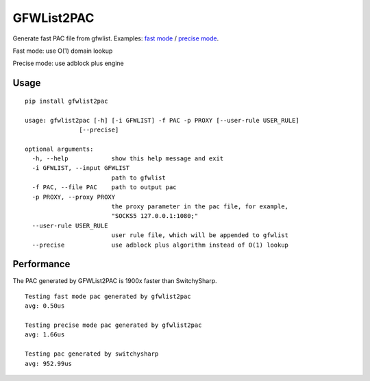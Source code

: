 GFWList2PAC
===========

|PyPI version| |Build Status|

Generate fast PAC file from gfwlist. Examples: `fast
mode <https://github.com/clowwindy/gfwlist2pac/blob/master/test/proxy.pac>`__
/ `precise
mode <https://github.com/clowwindy/gfwlist2pac/blob/master/test/proxy_abp.pac>`__.

Fast mode: use O(1) domain lookup

Precise mode: use adblock plus engine

Usage
~~~~~

::

    pip install gfwlist2pac

    usage: gfwlist2pac [-h] [-i GFWLIST] -f PAC -p PROXY [--user-rule USER_RULE]
                   [--precise]

    optional arguments:
      -h, --help            show this help message and exit
      -i GFWLIST, --input GFWLIST
                            path to gfwlist
      -f PAC, --file PAC    path to output pac
      -p PROXY, --proxy PROXY
                            the proxy parameter in the pac file, for example,
                            "SOCKS5 127.0.0.1:1080;"
      --user-rule USER_RULE
                            user rule file, which will be appended to gfwlist
      --precise             use adblock plus algorithm instead of O(1) lookup

Performance
~~~~~~~~~~~

The PAC generated by GFWList2PAC is 1900x faster than SwitchySharp.

::

    Testing fast mode pac generated by gfwlist2pac
    avg: 0.50us

    Testing precise mode pac generated by gfwlist2pac
    avg: 1.66us

    Testing pac generated by switchysharp
    avg: 952.99us

.. |PyPI version| image:: https://img.shields.io/pypi/v/gfwlist2pac.svg?style=flat
   :target: https://pypi.python.org/pypi/gfwlist2pac
.. |Build Status| image:: https://img.shields.io/travis/clowwindy/gfwlist2pac/master.svg?style=flat
   :target: https://travis-ci.org/clowwindy/gfwlist2pac
